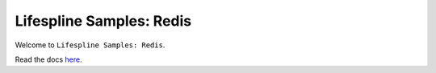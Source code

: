 =========================
Lifespline Samples: Redis
=========================

Welcome to ``Lifespline Samples: Redis``.

Read the docs `here <https://lifespline.github.io//samples-redis/>`_.
